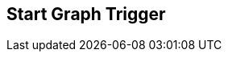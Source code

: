[#manual/start-graph-trigger]

## Start Graph Trigger



ifdef::backend-multipage_html5[]
<<reference/start-graph-trigger.html,Reference>>
endif::[]